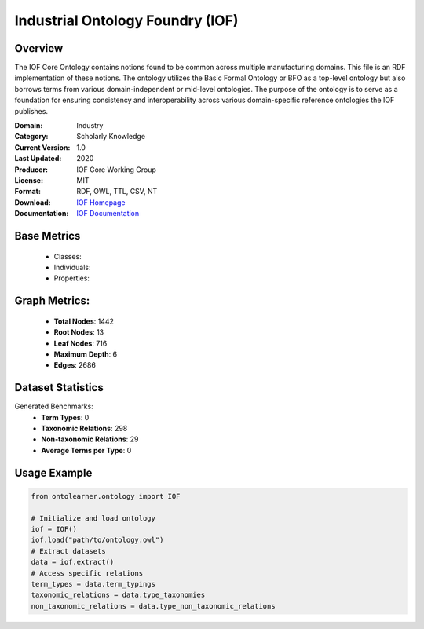 Industrial Ontology Foundry (IOF)
=================================

Overview
-----------------
The IOF Core Ontology contains notions found to be common across multiple manufacturing domains.
This file is an RDF implementation of these notions. The ontology utilizes the Basic Formal Ontology or BFO
as a top-level ontology but also borrows terms from various domain-independent or mid-level ontologies.
The purpose of the ontology is to serve as a foundation for ensuring consistency
and interoperability across various domain-specific reference ontologies the IOF publishes.

:Domain: Industry
:Category: Scholarly Knowledge
:Current Version: 1.0
:Last Updated: 2020
:Producer: IOF Core Working Group
:License: MIT
:Format: RDF, OWL, TTL, CSV, NT
:Download: `IOF Homepage <https://oagi.org/pages/Released-Ontologies>`_
:Documentation: `IOF Documentation <https://ontocommons.eu/initiatives/industry-ontology-foundry>`_

Base Metrics
---------------
    - Classes:
    - Individuals:
    - Properties:

Graph Metrics:
------------------
    - **Total Nodes**: 1442
    - **Root Nodes**: 13
    - **Leaf Nodes**: 716
    - **Maximum Depth**: 6
    - **Edges**: 2686

Dataset Statistics
-------------------
Generated Benchmarks:
    - **Term Types**: 0
    - **Taxonomic Relations**: 298
    - **Non-taxonomic Relations**: 29
    - **Average Terms per Type**: 0

Usage Example
------------------
.. code-block:: python

   from ontolearner.ontology import IOF

   # Initialize and load ontology
   iof = IOF()
   iof.load("path/to/ontology.owl")
   # Extract datasets
   data = iof.extract()
   # Access specific relations
   term_types = data.term_typings
   taxonomic_relations = data.type_taxonomies
   non_taxonomic_relations = data.type_non_taxonomic_relations
